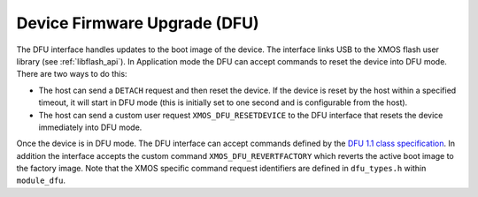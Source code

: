 .. _usb_audio_sec_dfu:

Device Firmware Upgrade (DFU)
=============================

The DFU interface handles updates to the boot image of the device.
The interface links USB to the XMOS flash user library
(see :ref:`libflash_api`). In Application mode the DFU can accept commands
to reset the device into DFU mode. There are two ways to do this:

-  The host can send a ``DETACH`` request and then reset the
   device. If the device is reset by the host within a specified
   timeout, it will start in DFU mode (this is initially set to
   one second and is configurable from the host).

-  The host can send a custom user request
   ``XMOS_DFU_RESETDEVICE`` to the DFU interface that 
   resets the device immediately into DFU mode.


Once the device is in DFU mode. The DFU interface can accept
commands defined by the `DFU 1.1 class specification <http://www.usb.org/developers/devclass_docs/DFU_1.1.pdf*USB>`_. In
addition the interface accepts the custom command
``XMOS_DFU_REVERTFACTORY`` which reverts the active boot image
to the factory image. Note that the XMOS specific command request
identifiers are defined in ``dfu_types.h`` within ``module_dfu``.

